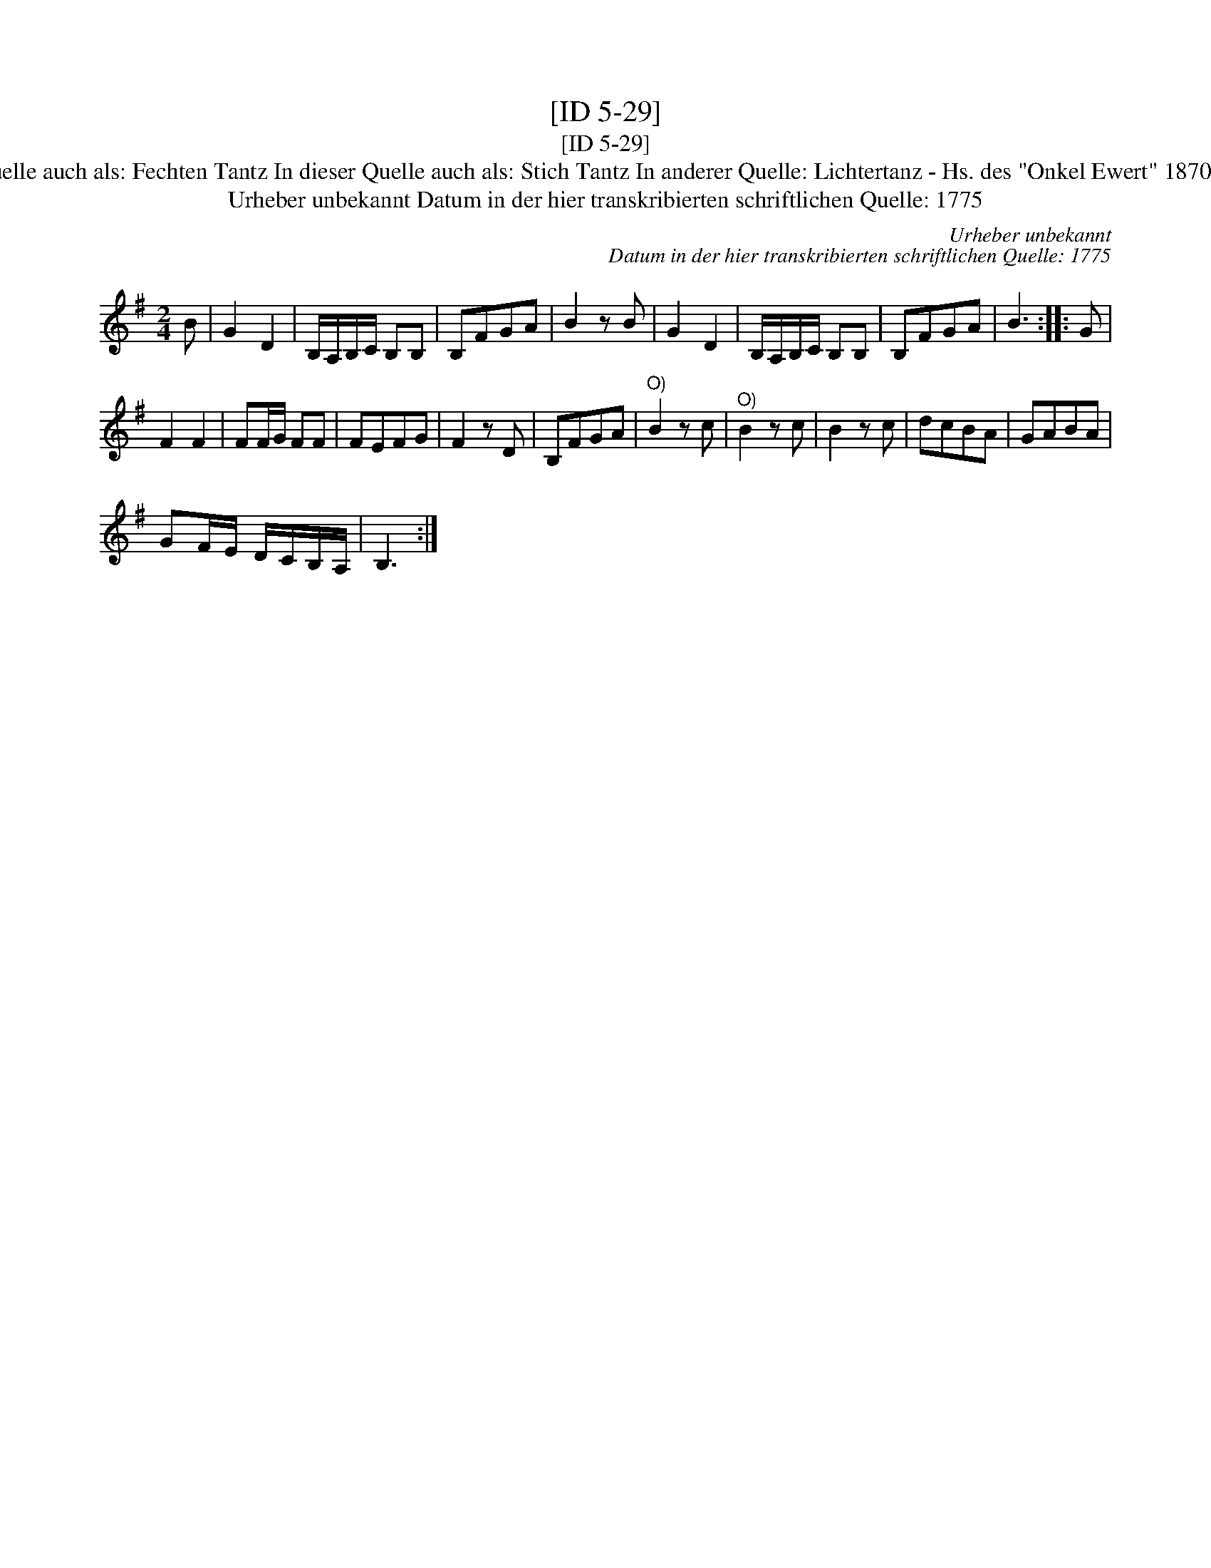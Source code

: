 X:1
T:[ID 5-29]
T:[ID 5-29]
T:Bezeichnung standardisiert: Lichtertanz; F\"ursten Tantz 8. In dieser Quelle auch als: Fechten Tantz In dieser Quelle auch als: Stich Tantz In anderer Quelle: Lichtertanz - Hs. des "Onkel Ewert" 1870 (Anm. S. Wascher);  Fechtler - Hs. aus Arendsee (Anm. S. Wascher);
T:Urheber unbekannt Datum in der hier transkribierten schriftlichen Quelle: 1775
C:Urheber unbekannt
C:Datum in der hier transkribierten schriftlichen Quelle: 1775
L:1/8
M:2/4
K:G
V:1 treble 
V:1
 B | G2 D2 | B,/A,/B,/C/ B,B, | B,FGA | B2 z B | G2 D2 | B,/A,/B,/C/ B,B, | B,FGA | B3 :: G | %10
 F2 F2 | FF/G/ FF | FEFG | F2 z D | B,FGA |"^O)" B2 z c |"^O)" B2 z c | B2 z c | dcBA | GABA | %20
 GF/E/ D/C/B,/A,/ | B,3 :| %22

